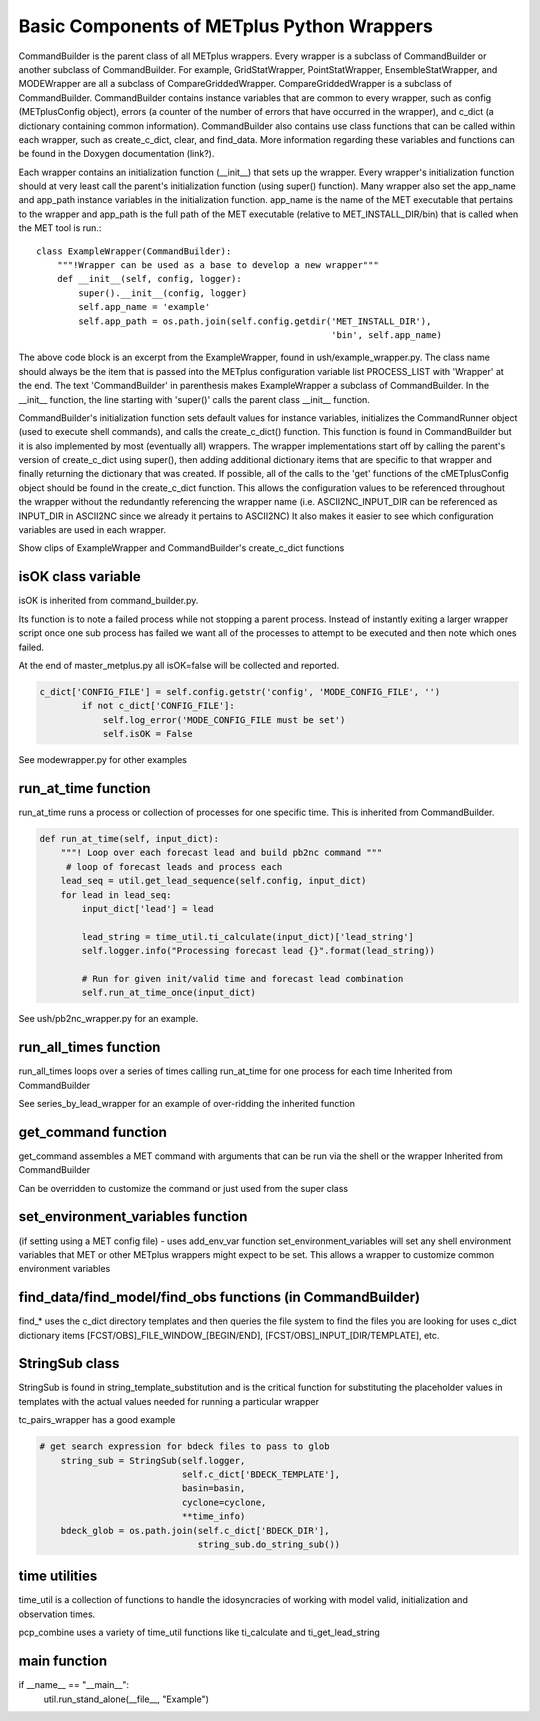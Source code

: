 Basic Components of METplus Python Wrappers
===========================================

CommandBuilder is the parent class of all METplus wrappers. Every wrapper is a subclass of CommandBuilder or another subclass of CommandBuilder. For example, GridStatWrapper, PointStatWrapper, EnsembleStatWrapper, and MODEWrapper are all a subclass of CompareGriddedWrapper. CompareGriddedWrapper is a subclass of CommandBuilder. CommandBuilder contains instance variables that are common to every wrapper, such as config (METplusConfig object), errors (a counter of the number of errors that have occurred in the wrapper), and c_dict (a dictionary containing common information). CommandBuilder also contains use class functions that can be called within each wrapper, such as create_c_dict, clear, and find_data. More information regarding these variables and functions can be found in the Doxygen documentation (link?).

Each wrapper contains an initialization function (__init__) that sets up the wrapper. Every wrapper's initialization function should at very least call the parent's initialization function (using super() function). Many wrapper also set the app_name and app_path instance variables in the initialization function. app_name is the name of the MET executable that pertains to the wrapper and app_path is the full path of the MET executable (relative to MET_INSTALL_DIR/bin) that is called when the MET tool is run.::

    class ExampleWrapper(CommandBuilder):
        """!Wrapper can be used as a base to develop a new wrapper"""
        def __init__(self, config, logger):
	    super().__init__(config, logger)
	    self.app_name = 'example'
	    self.app_path = os.path.join(self.config.getdir('MET_INSTALL_DIR'),
	                                                    'bin', self.app_name)

The above code block is an excerpt from the ExampleWrapper, found in ush/example_wrapper.py. The class name should always be the item that is passed into the METplus configuration variable list PROCESS_LIST with 'Wrapper' at the end. The text 'CommandBuilder' in parenthesis makes ExampleWrapper a subclass of CommandBuilder. In the __init__ function, the line starting with 'super()' calls the parent class __init__ function.

CommandBuilder's initialization function sets default values for instance variables, initializes the CommandRunner object (used to execute shell commands), and calls the create_c_dict() function. This function is found in CommandBuilder but it is also implemented by most (eventually all) wrappers. The wrapper implementations start off by calling the parent's version of create_c_dict using super(), then adding additional dictionary items that are specific to that wrapper and finally returning the dictionary that was created. If possible, all of the calls to the 'get' functions of the cMETplusConfig object should be found in the create_c_dict function. This allows the configuration values to be referenced throughout the wrapper without the redundantly referencing the wrapper name (i.e. ASCII2NC_INPUT_DIR can be referenced as INPUT_DIR in ASCII2NC since we already it pertains to ASCII2NC) It also makes it easier to see which configuration variables are used in each wrapper.

Show clips of ExampleWrapper and CommandBuilder's create_c_dict functions

isOK class variable
-------------------
isOK is inherited from command_builder.py.

Its function is to note a failed process while not stopping a parent process.
Instead of instantly exiting a larger wrapper script once one sub process has failed we
want all of the processes to attempt to be executed and then note which ones failed.

At the end of master_metplus.py all isOK=false will be collected and reported.

.. code-block:: python 

    c_dict['CONFIG_FILE'] = self.config.getstr('config', 'MODE_CONFIG_FILE', '')
            if not c_dict['CONFIG_FILE']:
                self.log_error('MODE_CONFIG_FILE must be set')
                self.isOK = False


See modewrapper.py for other examples



run_at_time function
--------------------
run_at_time runs a process or collection of processes for one specific time.
This is inherited from CommandBuilder.

.. code-block:: python

    def run_at_time(self, input_dict):
        """! Loop over each forecast lead and build pb2nc command """
         # loop of forecast leads and process each
        lead_seq = util.get_lead_sequence(self.config, input_dict)
        for lead in lead_seq:
            input_dict['lead'] = lead

            lead_string = time_util.ti_calculate(input_dict)['lead_string']
            self.logger.info("Processing forecast lead {}".format(lead_string))

            # Run for given init/valid time and forecast lead combination
            self.run_at_time_once(input_dict)

See ush/pb2nc_wrapper.py for an example.

run_all_times function
----------------------
run_all_times loops over a series of times calling run_at_time for one process for each time
Inherited from CommandBuilder

See series_by_lead_wrapper for an example of over-ridding the inherited function

get_command function
--------------------
get_command assembles a MET command with arguments that can be run via the shell or the wrapper
Inherited from CommandBuilder

Can be overridden to customize the command or just used from the super class

set_environment_variables function 
----------------------------------
(if setting using a MET config file) - uses add_env_var function
set_environment_variables will set any shell environment variables that MET or other METplus wrappers
might expect to be set. This allows a wrapper to customize common environment variables

find_data/find_model/find_obs functions (in CommandBuilder)
-----------------------------------------------------------
find_* uses the c_dict directory templates and then queries the file system to find the files you are looking for
uses c_dict dictionary items [FCST/OBS]_FILE_WINDOW_[BEGIN/END], [FCST/OBS]_INPUT_[DIR/TEMPLATE], etc.

StringSub class
---------------
StringSub is found in string_template_substitution and is the critical function for substituting the placeholder
values in templates with the actual values needed for running a particular wrapper

tc_pairs_wrapper has a good example

.. code-block:: python

    # get search expression for bdeck files to pass to glob
        string_sub = StringSub(self.logger,
                               self.c_dict['BDECK_TEMPLATE'],
                               basin=basin,
                               cyclone=cyclone,
                               **time_info)
        bdeck_glob = os.path.join(self.c_dict['BDECK_DIR'],
                                  string_sub.do_string_sub())


time utilities 
--------------
time_util is a collection of functions to handle the idosyncracies of working with model 
valid, initialization and observation times.

pcp_combine uses a variety of time_util functions like ti_calculate and ti_get_lead_string
 
main function
-------------
if __name__ == "__main__":
    util.run_stand_alone(__file__, "Example")
